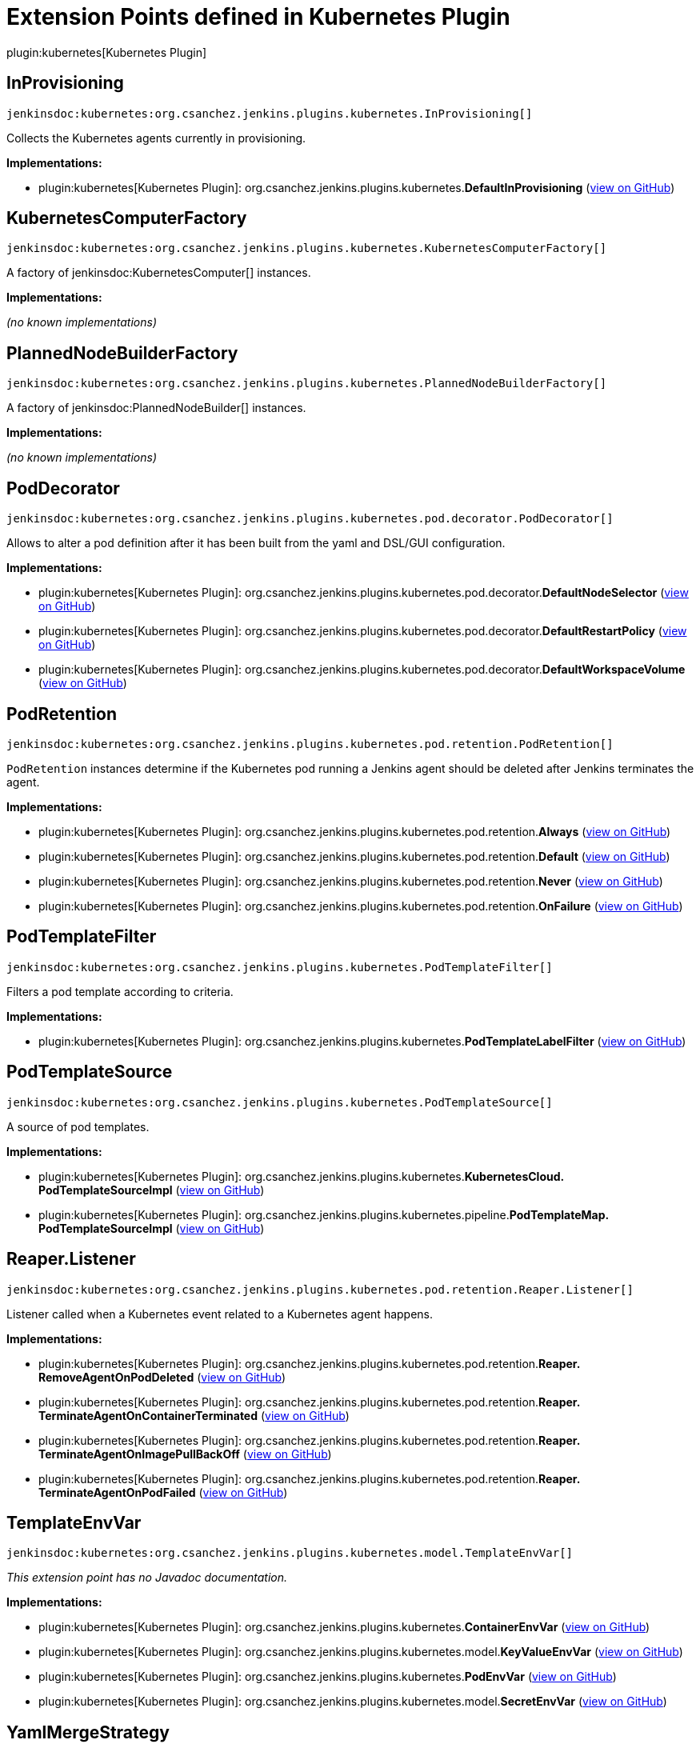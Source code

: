 = Extension Points defined in Kubernetes Plugin

plugin:kubernetes[Kubernetes Plugin]

== InProvisioning
`jenkinsdoc:kubernetes:org.csanchez.jenkins.plugins.kubernetes.InProvisioning[]`

+++ Collects the Kubernetes agents currently in provisioning.+++


**Implementations:**

* plugin:kubernetes[Kubernetes Plugin]: org.+++<wbr/>+++csanchez.+++<wbr/>+++jenkins.+++<wbr/>+++plugins.+++<wbr/>+++kubernetes.+++<wbr/>+++**DefaultInProvisioning** (link:https://github.com/jenkinsci/kubernetes-plugin/search?q=DefaultInProvisioning&type=Code[view on GitHub])


== KubernetesComputerFactory
`jenkinsdoc:kubernetes:org.csanchez.jenkins.plugins.kubernetes.KubernetesComputerFactory[]`

+++ A factory of+++ jenkinsdoc:KubernetesComputer[] +++instances.+++


**Implementations:**

_(no known implementations)_


== PlannedNodeBuilderFactory
`jenkinsdoc:kubernetes:org.csanchez.jenkins.plugins.kubernetes.PlannedNodeBuilderFactory[]`

+++ A factory of+++ jenkinsdoc:PlannedNodeBuilder[] +++instances.+++


**Implementations:**

_(no known implementations)_


== PodDecorator
`jenkinsdoc:kubernetes:org.csanchez.jenkins.plugins.kubernetes.pod.decorator.PodDecorator[]`

+++ Allows to alter a pod definition after it has been built from the yaml and DSL/GUI configuration.+++


**Implementations:**

* plugin:kubernetes[Kubernetes Plugin]: org.+++<wbr/>+++csanchez.+++<wbr/>+++jenkins.+++<wbr/>+++plugins.+++<wbr/>+++kubernetes.+++<wbr/>+++pod.+++<wbr/>+++decorator.+++<wbr/>+++**DefaultNodeSelector** (link:https://github.com/jenkinsci/kubernetes-plugin/search?q=DefaultNodeSelector&type=Code[view on GitHub])
* plugin:kubernetes[Kubernetes Plugin]: org.+++<wbr/>+++csanchez.+++<wbr/>+++jenkins.+++<wbr/>+++plugins.+++<wbr/>+++kubernetes.+++<wbr/>+++pod.+++<wbr/>+++decorator.+++<wbr/>+++**DefaultRestartPolicy** (link:https://github.com/jenkinsci/kubernetes-plugin/search?q=DefaultRestartPolicy&type=Code[view on GitHub])
* plugin:kubernetes[Kubernetes Plugin]: org.+++<wbr/>+++csanchez.+++<wbr/>+++jenkins.+++<wbr/>+++plugins.+++<wbr/>+++kubernetes.+++<wbr/>+++pod.+++<wbr/>+++decorator.+++<wbr/>+++**DefaultWorkspaceVolume** (link:https://github.com/jenkinsci/kubernetes-plugin/search?q=DefaultWorkspaceVolume&type=Code[view on GitHub])


== PodRetention
`jenkinsdoc:kubernetes:org.csanchez.jenkins.plugins.kubernetes.pod.retention.PodRetention[]`

+++ <code>PodRetention</code> instances determine if the Kubernetes pod running a Jenkins agent+++ +++ should be deleted after Jenkins terminates the agent.+++


**Implementations:**

* plugin:kubernetes[Kubernetes Plugin]: org.+++<wbr/>+++csanchez.+++<wbr/>+++jenkins.+++<wbr/>+++plugins.+++<wbr/>+++kubernetes.+++<wbr/>+++pod.+++<wbr/>+++retention.+++<wbr/>+++**Always** (link:https://github.com/jenkinsci/kubernetes-plugin/search?q=Always&type=Code[view on GitHub])
* plugin:kubernetes[Kubernetes Plugin]: org.+++<wbr/>+++csanchez.+++<wbr/>+++jenkins.+++<wbr/>+++plugins.+++<wbr/>+++kubernetes.+++<wbr/>+++pod.+++<wbr/>+++retention.+++<wbr/>+++**Default** (link:https://github.com/jenkinsci/kubernetes-plugin/search?q=Default&type=Code[view on GitHub])
* plugin:kubernetes[Kubernetes Plugin]: org.+++<wbr/>+++csanchez.+++<wbr/>+++jenkins.+++<wbr/>+++plugins.+++<wbr/>+++kubernetes.+++<wbr/>+++pod.+++<wbr/>+++retention.+++<wbr/>+++**Never** (link:https://github.com/jenkinsci/kubernetes-plugin/search?q=Never&type=Code[view on GitHub])
* plugin:kubernetes[Kubernetes Plugin]: org.+++<wbr/>+++csanchez.+++<wbr/>+++jenkins.+++<wbr/>+++plugins.+++<wbr/>+++kubernetes.+++<wbr/>+++pod.+++<wbr/>+++retention.+++<wbr/>+++**OnFailure** (link:https://github.com/jenkinsci/kubernetes-plugin/search?q=OnFailure&type=Code[view on GitHub])


== PodTemplateFilter
`jenkinsdoc:kubernetes:org.csanchez.jenkins.plugins.kubernetes.PodTemplateFilter[]`

+++ Filters a pod template according to criteria.+++


**Implementations:**

* plugin:kubernetes[Kubernetes Plugin]: org.+++<wbr/>+++csanchez.+++<wbr/>+++jenkins.+++<wbr/>+++plugins.+++<wbr/>+++kubernetes.+++<wbr/>+++**PodTemplateLabelFilter** (link:https://github.com/jenkinsci/kubernetes-plugin/search?q=PodTemplateLabelFilter&type=Code[view on GitHub])


== PodTemplateSource
`jenkinsdoc:kubernetes:org.csanchez.jenkins.plugins.kubernetes.PodTemplateSource[]`

+++ A source of pod templates.+++


**Implementations:**

* plugin:kubernetes[Kubernetes Plugin]: org.+++<wbr/>+++csanchez.+++<wbr/>+++jenkins.+++<wbr/>+++plugins.+++<wbr/>+++kubernetes.+++<wbr/>+++**KubernetesCloud.+++<wbr/>+++PodTemplateSourceImpl** (link:https://github.com/jenkinsci/kubernetes-plugin/search?q=KubernetesCloud.PodTemplateSourceImpl&type=Code[view on GitHub])
* plugin:kubernetes[Kubernetes Plugin]: org.+++<wbr/>+++csanchez.+++<wbr/>+++jenkins.+++<wbr/>+++plugins.+++<wbr/>+++kubernetes.+++<wbr/>+++pipeline.+++<wbr/>+++**PodTemplateMap.+++<wbr/>+++PodTemplateSourceImpl** (link:https://github.com/jenkinsci/kubernetes-plugin/search?q=PodTemplateMap.PodTemplateSourceImpl&type=Code[view on GitHub])


== Reaper.+++<wbr/>+++Listener
`jenkinsdoc:kubernetes:org.csanchez.jenkins.plugins.kubernetes.pod.retention.Reaper.Listener[]`

+++ Listener called when a Kubernetes event related to a Kubernetes agent happens.+++


**Implementations:**

* plugin:kubernetes[Kubernetes Plugin]: org.+++<wbr/>+++csanchez.+++<wbr/>+++jenkins.+++<wbr/>+++plugins.+++<wbr/>+++kubernetes.+++<wbr/>+++pod.+++<wbr/>+++retention.+++<wbr/>+++**Reaper.+++<wbr/>+++RemoveAgentOnPodDeleted** (link:https://github.com/jenkinsci/kubernetes-plugin/search?q=Reaper.RemoveAgentOnPodDeleted&type=Code[view on GitHub])
* plugin:kubernetes[Kubernetes Plugin]: org.+++<wbr/>+++csanchez.+++<wbr/>+++jenkins.+++<wbr/>+++plugins.+++<wbr/>+++kubernetes.+++<wbr/>+++pod.+++<wbr/>+++retention.+++<wbr/>+++**Reaper.+++<wbr/>+++TerminateAgentOnContainerTerminated** (link:https://github.com/jenkinsci/kubernetes-plugin/search?q=Reaper.TerminateAgentOnContainerTerminated&type=Code[view on GitHub])
* plugin:kubernetes[Kubernetes Plugin]: org.+++<wbr/>+++csanchez.+++<wbr/>+++jenkins.+++<wbr/>+++plugins.+++<wbr/>+++kubernetes.+++<wbr/>+++pod.+++<wbr/>+++retention.+++<wbr/>+++**Reaper.+++<wbr/>+++TerminateAgentOnImagePullBackOff** (link:https://github.com/jenkinsci/kubernetes-plugin/search?q=Reaper.TerminateAgentOnImagePullBackOff&type=Code[view on GitHub])
* plugin:kubernetes[Kubernetes Plugin]: org.+++<wbr/>+++csanchez.+++<wbr/>+++jenkins.+++<wbr/>+++plugins.+++<wbr/>+++kubernetes.+++<wbr/>+++pod.+++<wbr/>+++retention.+++<wbr/>+++**Reaper.+++<wbr/>+++TerminateAgentOnPodFailed** (link:https://github.com/jenkinsci/kubernetes-plugin/search?q=Reaper.TerminateAgentOnPodFailed&type=Code[view on GitHub])


== TemplateEnvVar
`jenkinsdoc:kubernetes:org.csanchez.jenkins.plugins.kubernetes.model.TemplateEnvVar[]`

_This extension point has no Javadoc documentation._

**Implementations:**

* plugin:kubernetes[Kubernetes Plugin]: org.+++<wbr/>+++csanchez.+++<wbr/>+++jenkins.+++<wbr/>+++plugins.+++<wbr/>+++kubernetes.+++<wbr/>+++**ContainerEnvVar** (link:https://github.com/jenkinsci/kubernetes-plugin/search?q=ContainerEnvVar&type=Code[view on GitHub])
* plugin:kubernetes[Kubernetes Plugin]: org.+++<wbr/>+++csanchez.+++<wbr/>+++jenkins.+++<wbr/>+++plugins.+++<wbr/>+++kubernetes.+++<wbr/>+++model.+++<wbr/>+++**KeyValueEnvVar** (link:https://github.com/jenkinsci/kubernetes-plugin/search?q=KeyValueEnvVar&type=Code[view on GitHub])
* plugin:kubernetes[Kubernetes Plugin]: org.+++<wbr/>+++csanchez.+++<wbr/>+++jenkins.+++<wbr/>+++plugins.+++<wbr/>+++kubernetes.+++<wbr/>+++**PodEnvVar** (link:https://github.com/jenkinsci/kubernetes-plugin/search?q=PodEnvVar&type=Code[view on GitHub])
* plugin:kubernetes[Kubernetes Plugin]: org.+++<wbr/>+++csanchez.+++<wbr/>+++jenkins.+++<wbr/>+++plugins.+++<wbr/>+++kubernetes.+++<wbr/>+++model.+++<wbr/>+++**SecretEnvVar** (link:https://github.com/jenkinsci/kubernetes-plugin/search?q=SecretEnvVar&type=Code[view on GitHub])


== YamlMergeStrategy
`jenkinsdoc:kubernetes:org.csanchez.jenkins.plugins.kubernetes.pod.yaml.YamlMergeStrategy[]`

_This extension point has no Javadoc documentation._

**Implementations:**

* plugin:kubernetes[Kubernetes Plugin]: org.+++<wbr/>+++csanchez.+++<wbr/>+++jenkins.+++<wbr/>+++plugins.+++<wbr/>+++kubernetes.+++<wbr/>+++pod.+++<wbr/>+++yaml.+++<wbr/>+++**Merge** (link:https://github.com/jenkinsci/kubernetes-plugin/search?q=Merge&type=Code[view on GitHub])
* plugin:kubernetes[Kubernetes Plugin]: org.+++<wbr/>+++csanchez.+++<wbr/>+++jenkins.+++<wbr/>+++plugins.+++<wbr/>+++kubernetes.+++<wbr/>+++pod.+++<wbr/>+++yaml.+++<wbr/>+++**Overrides** (link:https://github.com/jenkinsci/kubernetes-plugin/search?q=Overrides&type=Code[view on GitHub])

